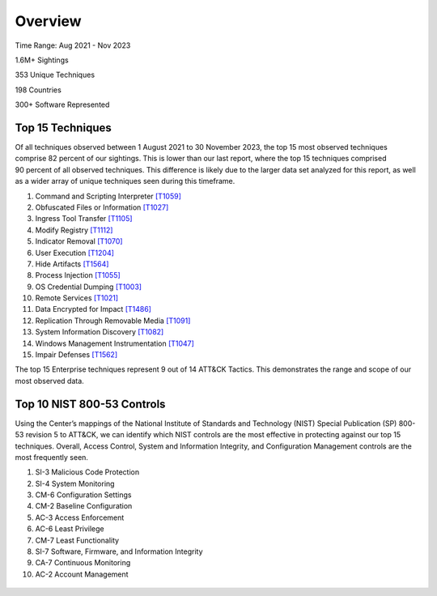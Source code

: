 Overview
=========

Time Range: Aug 2021 - Nov 2023

1.6M+ Sightings

353 Unique Techniques

198 Countries

300+ Software Represented

Top 15 Techniques
------------------
.. figure:: _static/top15_breakdown.png
   :alt: Percentage of the top 15 techniques out of all techniques in our Sightings data.
   :scale: 20%
   :align: right
Of all techniques observed between 1 August 2021 to 30 November 2023, the top 15 most observed techniques comprise 82 percent of our sightings. This is lower than our last report, where the top 15 techniques comprised 90 percent of all observed techniques. This difference is likely due to the larger data set analyzed for this report, as well as a wider array of unique techniques seen during this timeframe. 

1. Command and Scripting Interpreter `[T1059] <https://attack.mitre.org/techniques/T1059/>`_
2. Obfuscated Files or Information `[T1027] <https://attack.mitre.org/techniques/T1027/>`_
3. Ingress Tool Transfer `[T1105] <https://attack.mitre.org/techniques/T1105/>`_
4. Modify Registry `[T1112] <https://attack.mitre.org/techniques/T1112/>`_
5. Indicator Removal `[T1070] <https://attack.mitre.org/techniques/T1070/>`_ 
6. User Execution `[T1204] <https://attack.mitre.org/techniques/T1204/>`_
7. Hide Artifacts `[T1564] <https://attack.mitre.org/techniques/T1564/>`_ 
8. Process Injection `[T1055] <https://attack.mitre.org/techniques/T1055/>`_
9. OS Credential Dumping `[T1003] <https://attack.mitre.org/techniques/T1003/>`_ 
10. Remote Services `[T1021] <https://attack.mitre.org/techniques/T1021/>`_ 
11. Data Encrypted for Impact `[T1486] <https://attack.mitre.org/techniques/T1486/>`_ 
12. Replication Through Removable Media `[T1091] <https://attack.mitre.org/techniques/T1091/>`_ 
13. System Information Discovery `[T1082] <https://attack.mitre.org/techniques/T1082/>`_ 
14. Windows Management Instrumentation `[T1047] <https://attack.mitre.org/techniques/T1047/>`_ 
15. Impair Defenses `[T1562] <https://attack.mitre.org/techniques/T1562/>`_

The top 15 Enterprise techniques represent 9 out of 14 ATT&CK Tactics. This demonstrates the range and scope of our most observed data. 

.. figure:: _static/Tactic_top15.png
   :alt: Top 15 techniques broken down by Tactic. 
   :align: center

Top 10 NIST 800-53 Controls
----------------------------
Using the Center’s mappings of the National Institute of Standards and Technology (NIST) Special Publication (SP) 800-53 revision 5 to ATT&CK, we can identify which NIST controls are the most effective in protecting against our top 15 techniques. Overall, Access Control, System and Information Integrity, and Configuration Management controls are the most frequently seen.  

1.	SI-3 Malicious Code Protection
2.	SI-4 System Monitoring
3.	CM-6 Configuration Settings
4.	CM-2 Baseline Configuration
5.	AC-3 Access Enforcement
6.	AC-6 Least Privilege
7.	CM-7 Least Functionality
8.	SI-7 Software, Firmware, and Information Integrity
9.	CA-7 Continuous Monitoring
10.	AC-2 Account Management

.. figure:: _static/nist_controls.png
   :alt: Top 10 NIST Controls and their coverage of the Top 15 Techniques. 
   :width: 800
   :align: center